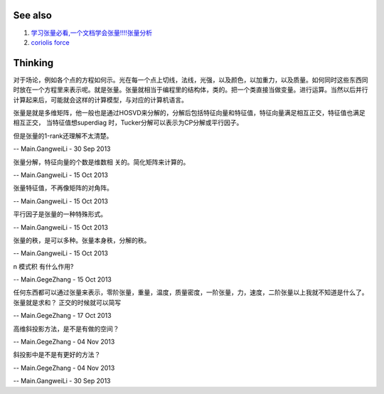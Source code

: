 See also
========

#. `学习张量必看,一个文档学会张量!!!!张量分析 <http://wenku.baidu.com/view/1bd9c69971fe910ef12df8c8.html>`_  
#. `coriolis force <http://zh.wikipedia.org/wiki/&#37;E7&#37;A7&#37;91&#37;E9&#37;87&#37;8C&#37;E5&#37;A5&#37;A5&#37;E5&#37;88&#37;A9&#37;E5&#37;8A&#37;9B>`_  

Thinking
========



对于场论，例如各个点的方程如何示。光在每一个点上切线，法线，光强，以及颜色，以加重力，以及质量。如何同时这些东西同时放在一个方程里来表示呢。就是张量。张量就相当于编程里的结构体，类的。把一个类直接当做变量。进行运算。当然以后并行计算起来后，可能就会这样的计算模型，与对应的计算机语言。

张量是就是多维矩阵，他一般也是通过HOSVD来分解的，分解后包括特征向量和特征值，特征向量满足相互正交，特征值也满足相互正交， 当特征值想superdiag 时，Tucker分解可以表示为CP分解或平行因子。
 
但是张量的1-rank还理解不太清楚。


-- Main.GangweiLi - 30 Sep 2013


张量分解，特征向量的个数是维数相 关的。简化矩阵来计算的。

-- Main.GangweiLi - 15 Oct 2013


张量特征值，不再像矩阵的对角阵。

-- Main.GangweiLi - 15 Oct 2013


平行因子是张量的一种特殊形式。

-- Main.GangweiLi - 15 Oct 2013


张量的秩，是可以多种。张量本身秩，分解的秩。

-- Main.GangweiLi - 15 Oct 2013


n 模式积 有什么作用?

-- Main.GegeZhang - 15 Oct 2013


任何东西都可以通过张量来表示，零阶张量，重量，温度，质量密度，一阶张量，力，速度，二阶张量以上我就不知道是什么了。
张量就是求和？
正交的时候就可以简写

-- Main.GegeZhang - 17 Oct 2013


高维斜投影方法，是不是有做的空间？

-- Main.GegeZhang - 04 Nov 2013


斜投影中是不是有更好的方法？

-- Main.GegeZhang - 04 Nov 2013




-- Main.GangweiLi - 30 Sep 2013
